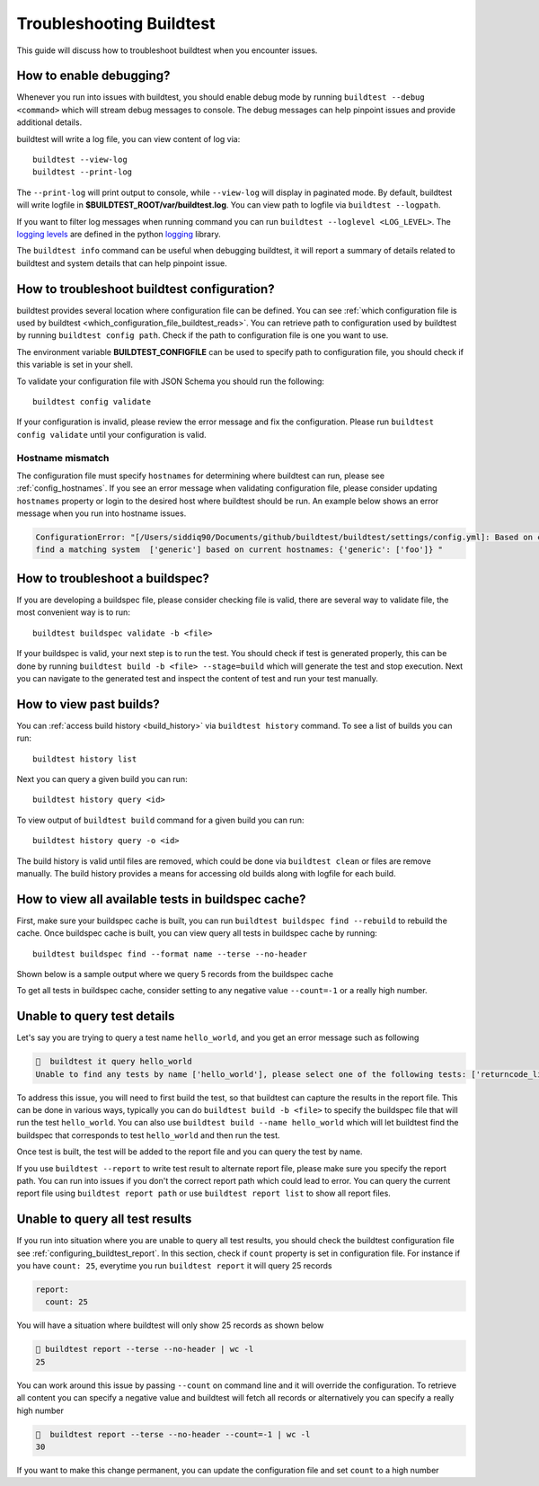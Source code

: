 Troubleshooting Buildtest
===========================

This guide will discuss how to troubleshoot buildtest when you encounter issues.

How to enable debugging?
---------------------------

Whenever you run into issues with buildtest, you should enable debug mode by running
``buildtest --debug <command>`` which will stream debug messages to console. The debug
messages can help pinpoint issues and provide additional details.

buildtest will write a log file, you can view content of log via::

    buildtest --view-log
    buildtest --print-log

The ``--print-log`` will print output to console, while ``--view-log`` will display in paginated
mode. By default, buildtest will write logfile in **$BUILDTEST_ROOT/var/buildtest.log**. You can
view path to logfile via ``buildtest --logpath``.

If you want to filter log messages when running command you can run ``buildtest --loglevel <LOG_LEVEL>``.
The `logging levels <https://docs.python.org/3/library/logging.html#levels>`_ are defined in the python
`logging <https://docs.python.org/3/library/logging.html>`_ library.

The ``buildtest info`` command can be useful when debugging buildtest, it will report a
summary of details related to buildtest and system details that can help pinpoint issue.

How to troubleshoot buildtest configuration?
---------------------------------------------

buildtest provides several location where configuration file can be defined. You can
see :ref:`which configuration file is used by buildtest <which_configuration_file_buildtest_reads>`.
You can retrieve path to configuration used by buildtest by running ``buildtest config path``.
Check if the path to configuration file is one you want to use.

The environment variable **BUILDTEST_CONFIGFILE** can be used to specify path to configuration file,
you should check if this variable is set in your shell.

To validate your configuration file with JSON Schema you should run the following::

    buildtest config validate

If your configuration is invalid, please review the error message and fix the configuration. Please
run ``buildtest config validate`` until your configuration is valid.

Hostname mismatch
~~~~~~~~~~~~~~~~~~

The configuration file must specify ``hostnames`` for determining where buildtest
can run, please see :ref:`config_hostnames`. If you see an error message when validating configuration
file, please consider updating ``hostnames`` property or login to the desired host where buildtest should
be run. An example below shows an error message when you run into hostname issues.

.. code-block:: console

    ConfigurationError: "[/Users/siddiq90/Documents/github/buildtest/buildtest/settings/config.yml]: Based on current system hostname: DOE-7086392.vpn-dhcp.lbl.gov\n we cannot
    find a matching system  ['generic'] based on current hostnames: {'generic': ['foo']} "

How to troubleshoot a buildspec?
---------------------------------

If you are developing a buildspec file, please consider checking file is valid, there are several way to validate
file, the most convenient way is to run::

  buildtest buildspec validate -b <file>

If your buildspec is valid, your next step is to run the test. You should check if test is generated properly,
this can be done by running ``buildtest build -b <file> --stage=build`` which will generate
the test and stop execution. Next you can navigate to the generated test and inspect
the content of test and run your test manually.

How to view past builds?
-------------------------

You can :ref:`access build history <build_history>` via ``buildtest history`` command. To see a list
of builds you can run::

    buildtest history list

Next you can query a given build you can run::

    buildtest history query <id>

To view output of ``buildtest build`` command for a given build you can run::

    buildtest history query -o <id>

The build history is valid until files are removed, which could be done via ``buildtest clean`` or
files are remove manually. The build history provides a means for accessing old builds along with logfile
for each build.

How to view all available tests in buildspec cache?
----------------------------------------------------

First, make sure your buildspec cache is built, you can run ``buildtest buildspec find --rebuild`` to rebuild the
cache. Once buildspec cache is built, you can view query all tests in buildspec cache by running::

    buildtest buildspec find --format name --terse --no-header

Shown below is a sample output where we query 5 records from the buildspec cache

.. command-output:: buildtest buildspec find --format name --terse --no-header --count=5

To get all tests in buildspec cache, consider setting to any negative value ``--count=-1`` or a really high number.

Unable to query test details
------------------------------

Let's say you are trying to query a test name ``hello_world``, and you get an error message such as following

.. code-block:: console

      buildtest it query hello_world
    Unable to find any tests by name ['hello_world'], please select one of the following tests: ['returncode_list_mismatch', 'returncode_int_match', 'exit1_pass', 'exit1_fail', 'python_hello', 'circle_area']

To address this issue, you will need to first build the test, so that buildtest can capture the results in the report file. This can be done
in various ways, typically you can do ``buildtest build -b <file>`` to specify the buildspec file that will run the test ``hello_world``.
You can also use ``buildtest build --name hello_world`` which will let buildtest find the buildspec that corresponds to test ``hello_world`` and then run the test.

Once test is built, the test will be added to the report file and you can query the test by name.

If you use ``buildtest --report`` to write test result to alternate report file, please make sure you specify the report path. You can run into
issues if you don't the correct report path which could lead to error. You can query the current report file using ``buildtest report path`` or
use ``buildtest report list`` to show all report files.

Unable to query all test results
---------------------------------

If you run into situation where you are unable to query all test results,
you should check the buildtest configuration file see :ref:`configuring_buildtest_report`. In this section, check if
``count`` property is set in configuration file. For instance if you have ``count: 25``, everytime you run ``buildtest report`` it
will query 25 records

.. code-block:: yaml

    report:
      count: 25

You will have a situation where buildtest will only show 25 records as shown below

.. code-block:: console

      buildtest report --terse --no-header | wc -l
     25

You can work around this issue by passing ``--count`` on command line and it will override the configuration.
To retrieve all content you can specify a negative value and buildtest will fetch all records or alternatively you
can specify a really high number

.. code-block:: console

      buildtest report --terse --no-header --count=-1 | wc -l
    30

If you want to make this change permanent, you can update the configuration file and set ``count`` to a high number

